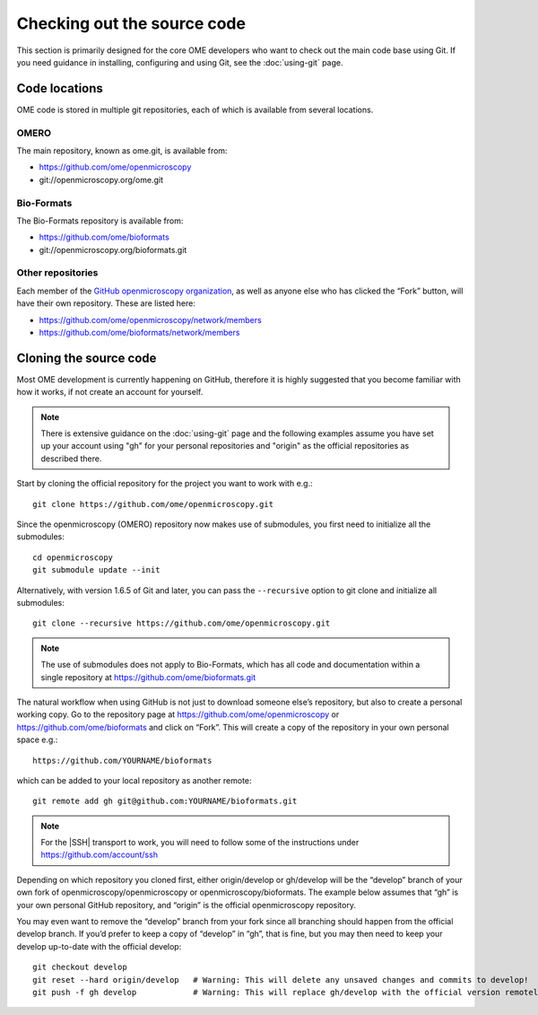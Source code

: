 Checking out the source code
============================

This section is primarily designed for the core OME developers who want to
check out the main code base using Git. If you need guidance in installing,
configuring and using Git, see the :doc:`using-git` page.

Code locations
--------------

OME code is stored in multiple git repositories, each of which is available
from several locations.

OMERO
^^^^^

The main repository, known as ome.git, is available from:

-  https://github.com/ome/openmicroscopy
-  git://openmicroscopy.org/ome.git

Bio-Formats
^^^^^^^^^^^

The Bio-Formats repository is available from:

-  https://github.com/ome/bioformats
-  git://openmicroscopy.org/bioformats.git

Other repositories
^^^^^^^^^^^^^^^^^^

Each member of the `GitHub openmicroscopy organization
<https://github.com/ome>`_,
as well as anyone else who has clicked the “Fork” button, will have their
own repository. These are listed here:

-  https://github.com/ome/openmicroscopy/network/members
-  https://github.com/ome/bioformats/network/members

Cloning the source code
-----------------------

Most OME development is currently happening on GitHub, therefore it is highly
suggested that you become familiar with how it works, if not create an account
for yourself.

.. note:: There is extensive guidance on the :doc:`using-git` page and the
    following examples assume you have set up your account using "gh" for your
    personal repositories and "origin" as the official repositories as
    described there.

Start by cloning the official repository for the project you want to work with
e.g.::

        git clone https://github.com/ome/openmicroscopy.git

Since the openmicroscopy (OMERO) repository now makes use of submodules, you
first need to initialize all the submodules::

        cd openmicroscopy
        git submodule update --init

Alternatively, with version 1.6.5 of Git and later, you can pass the
``--recursive`` option to git clone and initialize all submodules::

        git clone --recursive https://github.com/ome/openmicroscopy.git

.. Note:: The use of submodules does not apply to Bio-Formats, which has all
    code and documentation within a single repository at
    https://github.com/ome/bioformats.git

The natural workflow when using GitHub is not just to download someone else’s
repository, but also to create a personal working copy. Go to the repository
page at `<https://github.com/ome/openmicroscopy>`_ or
`<https://github.com/ome/bioformats>`_ and click on
“Fork”. This will create a copy of the repository in your own personal space
e.g.::

        https://github.com/YOURNAME/bioformats

which can be added to your local repository as another remote::

        git remote add gh git@github.com:YOURNAME/bioformats.git

.. note::
    For the |SSH| transport to work, you will need to follow some of the
    instructions under https://github.com/account/ssh

Depending on which repository you cloned first, either origin/develop or
gh/develop will be the “develop” branch of your own fork of
openmicroscopy/openmicroscopy or openmicroscopy/bioformats. The example below
assumes that “gh” is your own personal GitHub repository, and “origin” is the
official openmicroscopy repository.

You may even want to remove the “develop” branch from your fork since all
branching should happen from the official develop branch. If you’d prefer to
keep a copy of “develop” in “gh”, that is fine, but you may then need to keep
your develop up-to-date with the official develop::

        git checkout develop
        git reset --hard origin/develop   # Warning: This will delete any unsaved changes and commits to develop!
        git push -f gh develop            # Warning: This will replace gh/develop with the official version remotely.
